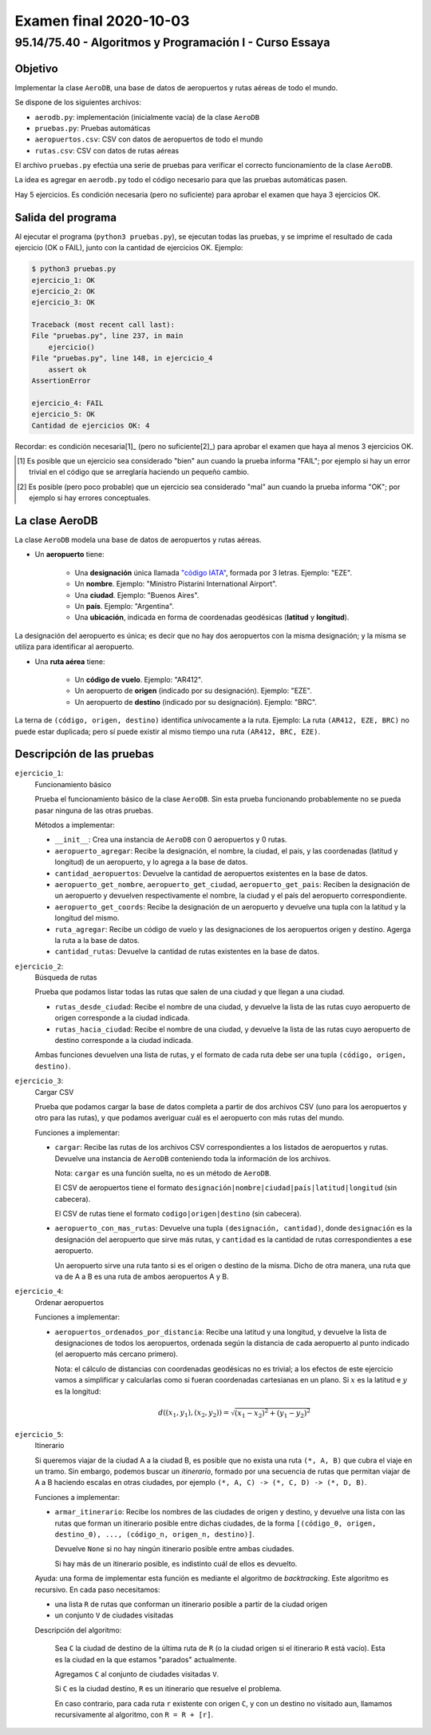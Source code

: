 =======================
Examen final 2020-10-03
=======================

--------------------------------------------------------
95.14/75.40 - Algoritmos y Programación I - Curso Essaya
--------------------------------------------------------

Objetivo
========

Implementar la clase ``AeroDB``, una base de datos de aeropuertos y rutas aéreas
de todo el mundo.

Se dispone de los siguientes archivos:

* ``aerodb.py``: implementación (inicialmente vacía) de la clase ``AeroDB``
* ``pruebas.py``: Pruebas automáticas
* ``aeropuertos.csv``: CSV con datos de aeropuertos de todo el mundo
* ``rutas.csv``: CSV con datos de rutas aéreas

El archivo ``pruebas.py`` efectúa una serie de pruebas para verificar el correcto
funcionamiento de la clase ``AeroDB``.

La idea es agregar en ``aerodb.py`` todo el código necesario para que las
pruebas automáticas pasen.

Hay 5 ejercicios. Es condición necesaria (pero no suficiente) para aprobar el
examen que haya 3 ejercicios OK.

Salida del programa
===================

Al ejecutar el programa (``python3 pruebas.py``), se ejecutan todas las pruebas,
y se imprime el resultado de cada ejercicio (OK o FAIL), junto con la
cantidad de ejercicios OK. Ejemplo:

.. code::

    $ python3 pruebas.py
    ejercicio_1: OK
    ejercicio_2: OK
    ejercicio_3: OK

    Traceback (most recent call last):
    File "pruebas.py", line 237, in main
        ejercicio()
    File "pruebas.py", line 148, in ejercicio_4
        assert ok
    AssertionError

    ejercicio_4: FAIL
    ejercicio_5: OK
    Cantidad de ejercicios OK: 4

Recordar: es condición necesaria[1]_ (pero no suficiente[2]_) para aprobar el examen
que haya al menos 3 ejercicios OK.

.. [1] Es posible que un ejercicio sea considerado "bien" aun cuando la prueba
   informa "FAIL"; por ejemplo si hay un error trivial en el código que se
   arreglaría haciendo un pequeño cambio.

.. [2] Es posible (pero poco probable) que un ejercicio sea considerado "mal" aun cuando la prueba
   informa "OK"; por ejemplo si hay errores conceptuales.

La clase AeroDB
===============

La clase ``AeroDB`` modela una base de datos de aeropuertos y rutas aéreas.

* Un **aeropuerto** tiene:

    * Una **designación** única llamada `"código IATA" <https://es.wikipedia.org/wiki/C%C3%B3digo_de_aeropuertos_de_IATA>`_,
      formada por 3 letras. Ejemplo: "EZE".
    * Un **nombre**. Ejemplo: "Ministro Pistarini International Airport".
    * Una **ciudad**. Ejemplo: "Buenos Aires".
    * Un **país**. Ejemplo: "Argentina".
    * Una **ubicación**, indicada en forma de coordenadas geodésicas (**latitud** y **longitud**).

La designación del aeropuerto es única; es decir que no hay dos aeropuertos con la misma
designación; y la misma se utiliza para identificar al aeropuerto.

* Una **ruta aérea** tiene:

    * Un **código de vuelo**. Ejemplo: "AR412".
    * Un aeropuerto de **origen** (indicado por su designación). Ejemplo: "EZE".
    * Un aeropuerto de **destino** (indicado por su designación). Ejemplo: "BRC".

La terna de ``(código, origen, destino)`` identifica unívocamente a la ruta.
Ejemplo: La ruta ``(AR412, EZE, BRC)`` no puede estar duplicada; pero sí puede
existir al mismo tiempo una ruta ``(AR412, BRC, EZE)``.

Descripción de las pruebas
==========================

``ejercicio_1``:
    Funcionamiento básico

    Prueba el funcionamiento básico de la clase ``AeroDB``. Sin esta prueba funcionando
    probablemente no se pueda pasar ninguna de las otras pruebas.

    Métodos a implementar:

    * ``__init__``: Crea una instancia de ``AeroDB`` con 0 aeropuertos y 0 rutas.

    * ``aeropuerto_agregar``: Recibe la designación, el nombre, la ciudad, el pais, y las coordenadas
      (latitud y longitud) de un aeropuerto, y lo agrega a la base de datos.

    * ``cantidad_aeropuertos``: Devuelve la cantidad de aeropuertos existentes en la base de datos.

    * ``aeropuerto_get_nombre``, ``aeropuerto_get_ciudad``, ``aeropuerto_get_pais``: Reciben
      la designación de un aeropuerto y devuelven respectivamente el nombre, la ciudad y el
      país del aeropuerto correspondiente.

    * ``aeropuerto_get_coords``: Recibe la designación de un aeropuerto y devuelve una tupla
      con la latitud y la longitud del mismo.

    * ``ruta_agregar``: Recibe un código de vuelo y las designaciones de los aeropuertos origen y
      destino. Agerga la ruta a la base de datos.

    * ``cantidad_rutas``: Devuelve la cantidad de rutas existentes en la base de datos.

``ejercicio_2``:
    Búsqueda de rutas

    Prueba que podamos listar todas las rutas que salen de una ciudad y que llegan a una ciudad.

    * ``rutas_desde_ciudad``: Recibe el nombre de una ciudad, y devuelve la lista de las rutas
      cuyo aeropuerto de origen corresponde a la ciudad indicada.

    * ``rutas_hacia_ciudad``: Recibe el nombre de una ciudad, y devuelve la lista de las rutas
      cuyo aeropuerto de destino corresponde a la ciudad indicada.

    Ambas funciones devuelven una lista de rutas, y el formato de cada ruta
    debe ser una tupla ``(código, origen, destino)``.

``ejercicio_3``:
    Cargar CSV

    Prueba que podamos cargar la base de datos completa a partir de dos archivos CSV (uno
    para los aeropuertos y otro para las rutas), y que podamos averiguar cuál es el aeropuerto
    con más rutas del mundo.

    Funciones a implementar:

    * ``cargar``: Recibe las rutas de los archivos CSV correspondientes a los listados de
      aeropuertos y rutas. Devuelve una instancia de ``AeroDB`` conteniendo toda la información
      de los archivos.

      Nota: ``cargar`` es una función suelta, no es un método de ``AeroDB``.

      El CSV de aeropuertos tiene el formato ``designación|nombre|ciudad|país|latitud|longitud``
      (sin cabecera).

      El CSV de rutas tiene el formato ``codigo|origen|destino`` (sin cabecera).

    * ``aeropuerto_con_mas_rutas``: Devuelve una tupla ``(designación, cantidad)``, donde
      ``designación`` es la designación del aeropuerto que sirve más rutas, y ``cantidad``
      es la cantidad de rutas correspondientes a ese aeropuerto.

      Un aeropuerto sirve una ruta tanto si es el origen o destino de la misma. Dicho de otra
      manera, una ruta que va de A a B es una ruta de ambos aeropuertos A y B.

``ejercicio_4``:
    Ordenar aeropuertos

    Funciones a implementar:

    * ``aeropuertos_ordenados_por_distancia``: Recibe una latitud y una longitud, y devuelve
      la lista de designaciones de todos los aeropuertos, ordenada según la distancia de cada
      aeropuerto al punto indicado (el aeropuerto más cercano primero).

      Nota: el cálculo de distancias con coordenadas geodésicas no es trivial; a los efectos de este
      ejercicio vamos a simplificar y calcularlas como si fueran coordenadas cartesianas en un plano.
      Si :math:`x` es la latitud e :math:`y` es la longitud:

      .. math:: d((x_1, y_1), (x_2, y_2)) = \sqrt{(x_1 - x_2)^2 + (y_1 - y_2)^2}

``ejercicio_5``:
    Itinerario

    Si queremos viajar de la ciudad A a la ciudad B, es posible que no exista una ruta
    ``(*, A, B)`` que cubra el viaje en un tramo.
    Sin embargo, podemos buscar un *itinerario*, formado por una secuencia de
    rutas que permitan viajar de A a B haciendo escalas en otras ciudades, por ejemplo
    ``(*, A, C) -> (*, C, D) -> (*, D, B)``.

    Funciones a implementar:

    * ``armar_itinerario``: Recibe los nombres de las ciudades de origen y destino, y devuelve
      una lista con las rutas que forman un itinerario posible entre dichas ciudades, de la forma
      ``[(código_0, origen, destino_0), ..., (código_n, origen_n, destino)]``.

      Devuelve ``None`` si no hay ningún itinerario posible entre ambas ciudades.

      Si hay más de un itinerario posible, es indistinto cuál de ellos es devuelto.

    Ayuda: una forma de implementar esta función es mediante el algoritmo de *backtracking*.
    Este algoritmo es recursivo. En cada paso necesitamos:

    * una lista ``R`` de rutas que conforman un itinerario posible a partir de la ciudad origen
    * un conjunto ``V`` de ciudades visitadas

    Descripción del algoritmo:

        Sea ``C`` la ciudad de destino de la última ruta de ``R`` (o la ciudad
        origen si el itinerario ``R`` está vacío). Esta es la ciudad en la que estamos "parados"
        actualmente.

        Agregamos ``C`` al conjunto de ciudades visitadas ``V``.

        Si ``C`` es la ciudad destino, ``R`` es un itinerario que resuelve el problema.

        En caso contrario, para cada ruta ``r`` existente con origen ``C``, y con
        un destino no visitado aun, llamamos recursivamente al algoritmo, con ``R
        = R + [r]``.
